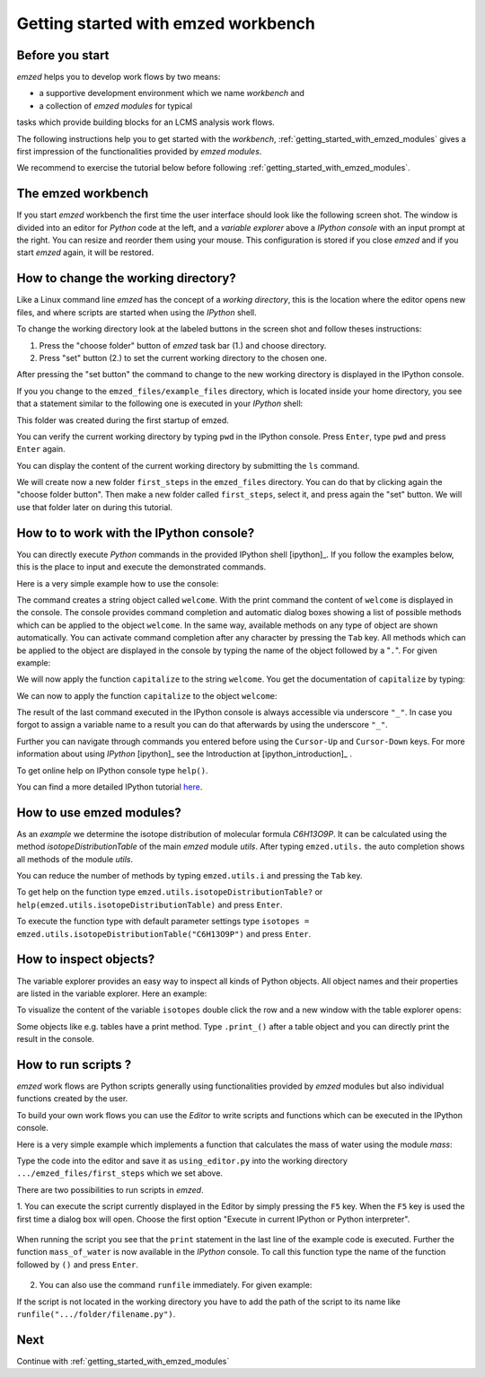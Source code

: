 .. _getting_started:

====================================
Getting started with emzed workbench
====================================

Before you start
----------------

*emzed* helps you to develop work flows by two means:

* a supportive development environment which we name *workbench* and

* a collection of *emzed modules* for typical
tasks which provide building blocks for an LCMS analysis work flows.

The following instructions help you to get started with the *workbench*,
:ref:`getting_started_with_emzed_modules` gives a first impression of
the functionalities provided by *emzed modules*.

We recommend to exercise the tutorial below before following
:ref:`getting_started_with_emzed_modules`.

The emzed workbench
-------------------

If you start *emzed* workbench the first time the user interface should look
like the following screen shot.  The window is divided into an editor for
*Python* code at the left, and a *variable explorer* above a *IPython console*
with an input prompt at the right.  You can resize and reorder them using your
mouse. This configuration is stored if you close *emzed* and if you start
*emzed* again, it will be restored.

.. fancybox:: emzed_workbench_overview.png
   :width: 50 %
   :height: 50 %



How to change the working directory?
------------------------------------

Like a Linux command line *emzed* has the concept of a *working directory*,
this is the location where the editor opens new files, and where scripts are
started when using the *IPython* shell.


.. fancybox:: emzed_working_dir.png
   :width: 65 %
   :height: 65 %

To change the working directory look at the labeled buttons in the screen
shot and follow theses instructions:

1. Press the "choose folder" button of *emzed* task bar (1.) and choose directory.

2. Press "set" button (2.) to set the current working directory to the chosen one.

After pressing the "set button" the command to change to the new working
directory is displayed in the IPython console.

If you you change to the ``emzed_files/example_files``
directory, which is located inside your home directory, you see that
a statement similar to the following one is executed in your *IPython* shell:

.. fancybox:: emzed_working_dir_cwd.png

This folder was created during the first startup of emzed.

You can verify the current working directory by typing ``pwd`` in the IPython
console. Press ``Enter``, type ``pwd`` and press ``Enter`` again.

.. fancybox:: emzed_working_dir_pwd.png

You can display the content of the current working directory by submitting
the ``ls`` command.

.. fancybox:: emzed_working_dir_ls.png
    :width: 40%
    :height: 40%


We will create now a new folder ``first_steps`` in the ``emzed_files``
directory. You can do that by clicking again the "choose folder button". Then
make a new folder called ``first_steps``, select it, and press again the "set"
button. We will use that folder later on during this tutorial.

.. fancybox:: emzed_working_dir_temp_folder.png


How to to work with the IPython console?
----------------------------------------

You can directly execute *Python*
commands in the provided IPython shell [ipython]_. If you follow the examples
below, this is the place to input and execute the demonstrated commands.

Here is a very simple example how to use the console:

.. fancybox:: ipython_code.png

The command creates a string object called ``welcome``. With the print command
the content of ``welcome`` is displayed in the console. The console provides
command completion and automatic dialog boxes showing a list of possible
methods which can be applied to the object ``welcome``. In the same way,
available methods on any type of object are shown automatically. You can
activate command completion after any character by pressing the ``Tab`` key.
All methods which can be applied to the object are displayed in the console by
typing the name of the object followed by a "``.``".  For given example:

.. fancybox:: ipython_object_operations.png

We will now apply the function ``capitalize`` to the string ``welcome``. You
get the documentation of ``capitalize`` by typing:

.. fancybox:: ipython_object_function_documentation.png

We can now to apply the function ``capitalize`` to the object ``welcome``:

.. fancybox:: ipython_apply_function.png

The result of the last command executed in the IPython console is always
accessible via underscore ``"_"``.  In case you forgot to assign a variable
name to a result you can do that afterwards by using the underscore ``"_"``.

.. fancybox:: ipython_working_with__.png

Further you can  navigate through commands you entered before using
the ``Cursor-Up`` and ``Cursor-Down`` keys. For more information about
using *IPython* [ipython]_ see the Introduction at [ipython_introduction]_ .

To get online help on IPython console type ``help()``.

You can find a more detailed IPython tutorial here_.

.. _here: http://ipython.org/ipython-doc/stable/interactive/tutorial.html





How to use emzed modules?
-------------------------


As an *example* we determine the isotope distribution of molecular formula
*C6H13O9P*. It can be calculated using the method *isotopeDistributionTable* of
the main *emzed* module *utils*. After typing ``emzed.utils.`` the auto completion shows
all methods of the module *utils*.

.. fancybox:: ipython_autocompletion.png

You can reduce the number of methods by typing ``emzed.utils.i`` and pressing the ``Tab``
key.

.. fancybox:: ipython_tab_button.png


To get help on the function type ``emzed.utils.isotopeDistributionTable?`` or
``help(emzed.utils.isotopeDistributionTable)`` and press ``Enter``.

.. fancybox:: emzed_modules_help.png

To execute the function type with default parameter settings type
``isotopes = emzed.utils.isotopeDistributionTable("C6H13O9P")`` and press ``Enter``.

.. fancybox:: ipython_execute_function.png


How to inspect objects?
-----------------------

.. _below:

The variable explorer provides an easy way to inspect all kinds of Python
objects. All object names and their properties are listed in the variable
explorer.  Here an example:

.. fancybox:: variable_explorer.png

To visualize the content of the variable ``isotopes`` double click the row and
a new window with the table explorer opens:

.. fancybox:: table_explorer.png

Some objects like e.g. tables have a print method. Type ``.print_()`` after
a table object and you can directly print the result in the console.

.. fancybox:: table_print().png

How to run scripts ?
--------------------

*emzed* work flows are Python scripts generally using functionalities provided
by *emzed* modules but also individual functions created by the user.


To build your own work flows you can use the *Editor* to write scripts and
functions which can be executed in the IPython console.

Here is a very simple example which implements a function that calculates the
mass of water using the module `mass`:

.. fancybox:: using_editor_code.png

Type the code into the editor and save it as ``using_editor.py``
into the working directory ``.../emzed_files/first_steps`` which we
set above.

There are two possibilities to run scripts in *emzed*.

1. You can execute the script currently displayed in the Editor  by simply
pressing the ``F5`` key. When the ``F5`` key is used the first
time a dialog box will open. Choose the first option "Execute in current
IPython or Python interpreter".

    .. fancybox:: run_script.png

When running the script you see that the ``print`` statement in the
last line of the example code is executed. Further the function
``mass_of_water`` is now available in the
*IPython* console. To call this function type the name of the function
followed by ``()`` and press ``Enter``.

    .. fancybox:: run_script_executing.png


2. You can also use the command ``runfile`` immediately. For given example:

.. fancybox:: run_script_alternative.png

If the script is not located in the working directory you have to add the path
of the script to its name like  ``runfile(".../folder/filename.py")``.



Next
----

Continue with :ref:`getting_started_with_emzed_modules`

